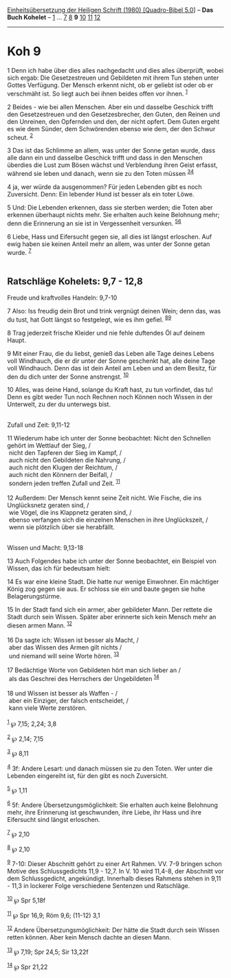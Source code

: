 :PROPERTIES:
:ID:       84bdf8e3-ffa2-4d40-9260-0e927325499e
:END:
<<navbar>>
[[../index.html][Einheitsübersetzung der Heiligen Schrift (1980)
[Quadro-Bibel 5.0]]] -- *Das Buch Kohelet* -- [[file:Koh_1.html][1]] ...
[[file:Koh_7.html][7]] [[file:Koh_8.html][8]] *9*
[[file:Koh_10.html][10]] [[file:Koh_11.html][11]]
[[file:Koh_12.html][12]]

--------------

* Koh 9
  :PROPERTIES:
  :CUSTOM_ID: koh-9
  :END:

<<verses>>

<<v1>>
1 Denn ich habe über dies alles nachgedacht und dies alles überprüft,
wobei sich ergab: Die Gesetzestreuen und Gebildeten mit ihrem Tun stehen
unter Gottes Verfügung. Der Mensch erkennt nicht, ob er geliebt ist oder
ob er verschmäht ist. So liegt auch bei ihnen beides offen vor ihnen.
^{[[#fn1][1]]}

<<v2>>
2 Beides - wie bei allen Menschen. Aber ein und dasselbe Geschick trifft
den Gesetzestreuen und den Gesetzesbrecher, den Guten, den Reinen und
den Unreinen, den Opfernden und den, der nicht opfert. Dem Guten ergeht
es wie dem Sünder, dem Schwörenden ebenso wie dem, der den Schwur
scheut. ^{[[#fn2][2]]}

<<v3>>
3 Das ist das Schlimme an allem, was unter der Sonne getan wurde, dass
alle dann ein und dasselbe Geschick trifft und dass in den Menschen
überdies die Lust zum Bösen wächst und Verblendung ihren Geist erfasst,
während sie leben und danach, wenn sie zu den Toten müssen
^{[[#fn3][3]][[#fn4][4]]}

<<v4>>
4 ja, wer würde da ausgenommen? Für jeden Lebenden gibt es noch
Zuversicht. Denn: Ein lebender Hund ist besser als ein toter Löwe.

<<v5>>
5 Und: Die Lebenden erkennen, dass sie sterben werden; die Toten aber
erkennen überhaupt nichts mehr. Sie erhalten auch keine Belohnung mehr;
denn die Erinnerung an sie ist in Vergessenheit versunken.
^{[[#fn5][5]][[#fn6][6]]}

<<v6>>
6 Liebe, Hass und Eifersucht gegen sie, all dies ist längst erloschen.
Auf ewig haben sie keinen Anteil mehr an allem, was unter der Sonne
getan wurde. ^{[[#fn7][7]]}\\
\\

<<v7>>
** Ratschläge Kohelets: 9,7 - 12,8
   :PROPERTIES:
   :CUSTOM_ID: ratschläge-kohelets-97---128
   :END:
**** Freude und kraftvolles Handeln: 9,7-10
     :PROPERTIES:
     :CUSTOM_ID: freude-und-kraftvolles-handeln-97-10
     :END:
7 Also: Iss freudig dein Brot und trink vergnügt deinen Wein; denn das,
was du tust, hat Gott längst so festgelegt, wie es ihm gefiel.
^{[[#fn8][8]][[#fn9][9]]}

<<v8>>
8 Trag jederzeit frische Kleider und nie fehle duftendes Öl auf deinem
Haupt.

<<v9>>
9 Mit einer Frau, die du liebst, genieß das Leben alle Tage deines
Lebens voll Windhauch, die er dir unter der Sonne geschenkt hat, alle
deine Tage voll Windhauch. Denn das ist dein Anteil am Leben und an dem
Besitz, für den du dich unter der Sonne anstrengst. ^{[[#fn10][10]]}

<<v10>>
10 Alles, was deine Hand, solange du Kraft hast, zu tun vorfindet, das
tu! Denn es gibt weder Tun noch Rechnen noch Können noch Wissen in der
Unterwelt, zu der du unterwegs bist.\\
\\

<<v11>>
**** Zufall und Zeit: 9,11-12
     :PROPERTIES:
     :CUSTOM_ID: zufall-und-zeit-911-12
     :END:
11 Wiederum habe ich unter der Sonne beobachtet: Nicht den Schnellen
gehört im Wettlauf der Sieg, /\\
 nicht den Tapferen der Sieg im Kampf, /\\
 auch nicht den Gebildeten die Nahrung, /\\
 auch nicht den Klugen der Reichtum, /\\
 auch nicht den Könnern der Beifall, /\\
 sondern jeden treffen Zufall und Zeit. ^{[[#fn11][11]]}\\
\\

<<v12>>
12 Außerdem: Der Mensch kennt seine Zeit nicht. Wie Fische, die ins
Unglücksnetz geraten sind, /\\
 wie Vögel, die ins Klappnetz geraten sind, /\\
 ebenso verfangen sich die einzelnen Menschen in ihre Unglückszeit, /\\
 wenn sie plötzlich über sie herabfällt.\\
\\

<<v13>>
**** Wissen und Macht: 9,13-18
     :PROPERTIES:
     :CUSTOM_ID: wissen-und-macht-913-18
     :END:
13 Auch Folgendes habe ich unter der Sonne beobachtet, ein Beispiel von
Wissen, das ich für bedeutsam hielt:

<<v14>>
14 Es war eine kleine Stadt. Die hatte nur wenige Einwohner. Ein
mächtiger König zog gegen sie aus. Er schloss sie ein und baute gegen
sie hohe Belagerungstürme.

<<v15>>
15 In der Stadt fand sich ein armer, aber gebildeter Mann. Der rettete
die Stadt durch sein Wissen. Später aber erinnerte sich kein Mensch mehr
an diesen armen Mann. ^{[[#fn12][12]]}\\
\\

<<v16>>
16 Da sagte ich: Wissen ist besser als Macht, /\\
 aber das Wissen des Armen gilt nichts /\\
 und niemand will seine Worte hören. ^{[[#fn13][13]]}\\
\\

<<v17>>
17 Bedächtige Worte von Gebildeten hört man sich lieber an /\\
 als das Geschrei des Herrschers der Ungebildeten ^{[[#fn14][14]]}\\
\\

<<v18>>
18 und Wissen ist besser als Waffen - /\\
 aber ein Einziger, der falsch entscheidet, /\\
 kann viele Werte zerstören.\\
\\

^{[[#fnm1][1]]} ℘ 7,15; 2,24; 3,8

^{[[#fnm2][2]]} ℘ 2,14; 7,15

^{[[#fnm3][3]]} ℘ 8,11

^{[[#fnm4][4]]} 3f: Andere Lesart: und danach müssen sie zu den Toten.
Wer unter die Lebenden eingereiht ist, für den gibt es noch Zuversicht.

^{[[#fnm5][5]]} ℘ 1,11

^{[[#fnm6][6]]} 5f: Andere Übersetzungsmöglichkeit: Sie erhalten auch
keine Belohnung mehr, ihre Erinnerung ist geschwunden, ihre Liebe, ihr
Hass und ihre Eifersucht sind längst erloschen.

^{[[#fnm7][7]]} ℘ 2,10

^{[[#fnm8][8]]} ℘ 2,10

^{[[#fnm9][9]]} 7-10: Dieser Abschnitt gehört zu einer Art Rahmen. VV.
7-9 bringen schon Motive des Schlussgedichts 11,9 - 12,7. In V. 10 wird
11,4-8, der Abschnitt vor dem Schlussgedicht, angekündigt. Innerhalb
dieses Rahmens stehen in 9,11 - 11,3 in lockerer Folge verschiedene
Sentenzen und Ratschläge.

^{[[#fnm10][10]]} ℘ Spr 5,18f

^{[[#fnm11][11]]} ℘ Spr 16,9; Röm 9,6; (11-12) 3,1

^{[[#fnm12][12]]} Andere Übersetzungsmöglichkeit: Der hätte die Stadt
durch sein Wissen retten können. Aber kein Mensch dachte an diesen Mann.

^{[[#fnm13][13]]} ℘ 7,19; Spr 24,5; Sir 13,22f

^{[[#fnm14][14]]} ℘ Spr 21,22

